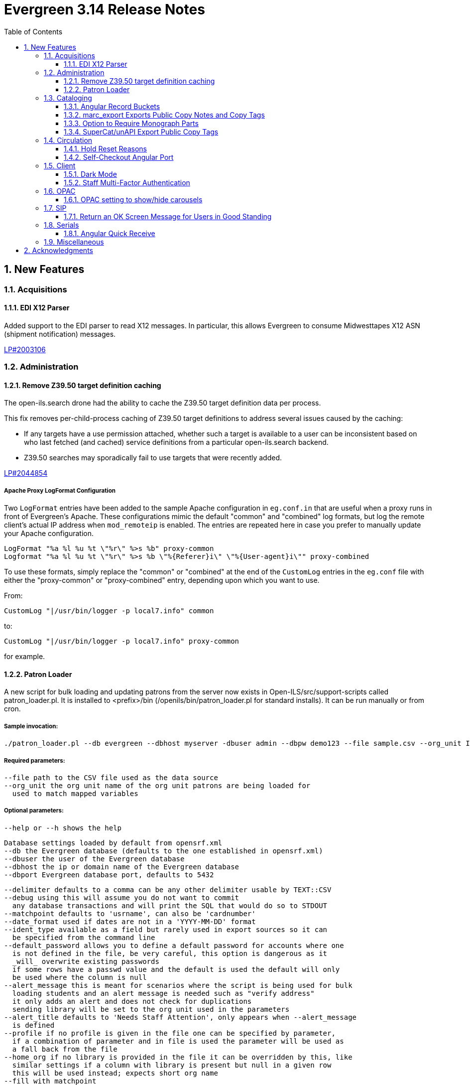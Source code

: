 = Evergreen 3.14 Release Notes =
:toc:
:numbered:
:toclevels: 3

== New Features ==

:leveloffset: +2


= Acquisitions =


== EDI X12 Parser ==

Added support to the EDI parser to read X12 messages.  In particular, this 
allows Evergreen to consume Midwesttapes X12 ASN (shipment notification)
messages.

https://bugs.launchpad.net/evergreen/+bug/2003106[LP#2003106]


= Administration =


== Remove Z39.50 target definition caching ==

The open-ils.search drone had the ability to cache the Z39.50 target definition data
per process.

This fix removes per-child-process caching of Z39.50 target definitions
to address several issues caused by the caching:

* If any targets have a use permission attached, whether
  such a target is available to a user can be inconsistent
  based on who last fetched (and cached) service definitions
  from a particular open-ils.search backend.
* Z39.50 searches may sporadically fail to use
  targets that were recently added.

https://bugs.launchpad.net/evergreen/+bug/2044854[LP#2044854]

=== Apache Proxy LogFormat Configuration ===

Two `LogFormat` entries have been added to the sample Apache
configuration in `eg.conf.in` that are useful when a proxy runs in
front of Evergreen's Apache.  These configurations mimic the default
"common" and "combined" log formats, but log the remote client's
actual IP address when `mod_remoteip` is enabled.  The entries are
repeated here in case you prefer to manually update your Apache
configuration.

 LogFormat "%a %l %u %t \"%r\" %>s %b" proxy-common
 Logformat "%a %l %u %t \"%r\" %>s %b \"%{Referer}i\" \"%{User-agent}i\"" proxy-combined

To use these formats, simply replace the "common" or "combined" at the
end of the `CustomLog` entries in the `eg.conf` file with either the
"proxy-common" or "proxy-combined" entry, depending upon which you
want to use.

From:

 CustomLog "|/usr/bin/logger -p local7.info" common

to:

 CustomLog "|/usr/bin/logger -p local7.info" proxy-common

for example.


== Patron Loader ==

A new script for bulk loading and updating patrons from the server now exists in Open-ILS/src/support-scripts called patron_loader.pl.  It is installed to <prefix>/bin (/openils/bin/patron_loader.pl for standard installs).  It can be run manually or from cron.

=== Sample invocation:

[source,bash]
-----------------
./patron_loader.pl --db evergreen --dbhost myserver -dbuser admin --dbpw demo123 --file sample.csv --org_unit INNS --date_format "MM/DD/YYYY" --default_password 4444 --alert_message "patron has left swim cap at desk"  --debug
-----------------

=== Required parameters:

 --file path to the CSV file used as the data source
 --org_unit the org unit name of the org unit patrons are being loaded for
   used to match mapped variables

=== Optional parameters:

 --help or --h shows the help

 Database settings loaded by default from opensrf.xml
 --db the Evergreen database (defaults to the one established in opensrf.xml)
 --dbuser the user of the Evergreen database
 --dbhost the ip or domain name of the Evergreen database
 --dbport Evergreen database port, defaults to 5432

 --delimiter defaults to a comma can be any other delimiter usable by TEXT::CSV
 --debug using this will assume you do not want to commit
   any database transactions and will print the SQL that would do so to STDOUT
 --matchpoint defaults to 'usrname', can also be 'cardnumber'
 --date_format used if dates are not in a 'YYYY-MM-DD' format
 --ident_type available as a field but rarely used in export sources so it can
   be specified from the command line
 --default_password allows you to define a default password for accounts where one
   is not defined in the file, be very careful, this option is dangerous as it
   _will_ overwrite existing passwords
   if some rows have a passwd value and the default is used the default will only
   be used where the column is null
 --alert_message this is meant for scenarios where the script is being used for bulk
   loading students and an alert message is needed such as "verify address"
   it only adds an alert and does not check for duplications
   sending library will be set to the org unit used in the parameters
 --alert_title defaults to 'Needs Staff Attention', only appears when --alert_message
   is defined
 --profile if no profile is given in the file one can be specified by parameter,
   if a combination of parameter and in file is used the parameter will be used as
   a fall back from the file
 --home_org if no library is provided in the file it can be overridden by this, like
   similar settings if a column with library is present but null in a given row
   this will be used instead; expects short org name
 --fill_with_matchpoint
   if set will allow you to only have cardnumber or usrname but it must also
   be your matchpoint, e.g. if you have a cardnumber but not username and cardnumber
   if your matchpoint with this set the cardnumber will be used for both
 --nobootstrap do not load DB config from opensrf.xml

=== Required Columns:

* *cardnumber* - unless using usrname as matchpoint and --fill_with_matchpoint is used
* *usrname* - unless using cardnumber as matchpoint and --fill_with_matchpoint is used
* *profile* - unless --profile is used
* *home_library* - unless --home_org is used
* *family_name*
* *first_given_name*

Although data for the above columns are optional in some situations the columns still need to exist in the file.

=== Optional Columns:

 net_access_level
 second_given_name
 pref_first_given_name
 name_keywords
 email
 day_phone
 evening_phone
 other_phone
 expire_date
 ident_type   <-- needs id value, not string
 ident_value
 passwd       <-- if not supplied for a new user a random one will be created on NULL or empty string
 add1_street1
 add1_street2
 add1_cit
 add1_county
 add1_state
 add1_country
 add1_post_code
 add2_street1
 add2_street2
 add2_cit
 add2_county
 add2_state
 add2_country
 add2_post_code
 statcat_name1
 statcat_value1
 statcat_name2
 statcat_value2
 statcat_name3
 statcat_value3
 photo_url

=== Mapping:

Not all data sources can customize the data exported to the CSV so some mapping is allowed.

The *config.patron_loader_header_map* table allows for mapping incoming header names to ones that
are natively expected.  For example, imagine that a school wants to use the 'uid' as
password and the column header will always read 'uid' then you can enter it like this:

 import_header: 'uid'
 default_header: 'passwd'

Two value types can currently be mapped as well, 'home_library' and 'profile' in patron_loader_value_map.
These map values in their respective columns instead of the headers.  For example, imagine a
school who exports student profiles of 'Middle School' and 'High School' but both need to load
as the Evergreen profile of 'Student'.  It would be represented with two entries:

 mapping_type: 'profile'
 import_value: 'Middle School'
 native_value: 'Student'

 mapping_type: 'profile'
 import_value: 'High School'
 native_value: 'Student'

You can also map home libraries like this:

 mapping_type: 'home_library'
 import_value: 'South West Elementary'
 native_value: 'BR1'

As a convention the Evergreen database column names are mostly used for the actor.usr
columns but it was found in testing that home_ou was very confusing so the label of
'library' is used instead and internally adjusted to use 'home_ou'.

The column ident_type is treated specially.  It is required by actor.usr and does not
have a default but usually doesn't correspond to a exported value from others systems
so it defaults to '3' or 'Other' but you can define it through an optional parameter.

=== Overview:

The script is very conservative checking for an existing cardnumber and usrname.  If
either is found on an account that differs from the one using the match point then it
will skip adding or updating that user.  The match point specified is considered
authoritative and it will update the matching account unless debug is on.

Currently only two set of address columns are supported add1_foo and add2_foo. The script
assumes the addresses being added are authoritative mailing addresses, removes any existing
mailing addresses, adds these and sets the user's mailing_address field to the one from the
addr1_street1 field or addr2_street1 if there is no addr1_street1.  If only a partial address
is given the entire address will be written so long as there is a street1.  Empty strings will
be used for the other values.  If there is no address given then addresses will not be
touched.  Part of the aggressiveness of removing non-specified addresses is to ensure
identifying information for patrons is removed when updating, especially for the use case
of schools bulk updating juveniles.

=== Database and Logging:

The database holds a *actor.patron_loader_log* table that logs sessions and failed rows.


= Cataloging =

== Angular Record Buckets ==

This work moves the Record Buckets feature into a new and reimagined Angular interface, and adds several new feature improvements.

https://bugs.launchpad.net/evergreen/+bug/2063146[#2063146]

Feature improvements include:

* Reimplementation of the main buckets interfaces in Angular with accessibility and usability improvements.
* New bucket sharing options, including sharing with organizational units, sharing with specific users, and read-write sharing as well as read-only sharing.
* Transfer Bucket Ownership, where users can transfer their bucket to another user.
* Favorites option, allowing a staff user to "star" a bucket to indicate it is a favorite.
* Direct import of either Bib IDs or TCNs, both from a text file as well as in an upload modal.
* Ability to send reports output directly to a new or specified bucket.
* Addition of a new _Buckets_ subtab in the staff catalog interface, displaying a user's favorite and most recently viewed buckets.
* Addition of a quick-add feature in the staff catalog search results list, where a user can add a record directly to a recent or a favorite bucket.
* New buckets admin options available from within the buckets interface, where those with admin permissions can do the following:
** Transfer ownership of others' buckets.
** Edit bucket options and sharing for others' buckets.
* Disambiguation of duplicate bucket entries via a new _Bucket Entry ID_ field, allowing users to intentionally add duplicates and/or remove accidental duplicates.

In addition to feature improvements, this work addresses functional bugs related to record buckets, including:

* https://bugs.launchpad.net/evergreen/+bug/1837933[Bug 1837933] - Record links don't work if ID column is hidden in record bucket query
* https://bugs.launchpad.net/evergreen/+bug/1771568[Bug 1771568] - Record Bucket duplicates require separate removal
* https://bugs.launchpad.net/evergreen/+bug/1870151[Bug 1870151] - Open Record Bucket title in a new tab
* https://bugs.launchpad.net/evergreen/+bug/1819059[Bug 1819059] - When creating a bucket, Evergreen ignores the Publicly Visible? setting
* https://bugs.launchpad.net/evergreen/+bug/1824723[Bug 1824723] - No error message when retrieving non existing shared bucket 
* https://bugs.launchpad.net/evergreen/+bug/1870148[Bug 1870148] - Bucket contents may be removed by other users without warning
* https://bugs.launchpad.net/evergreen/+bug/2027796[Bug 2027796] - When editing a record bucket the changes save without having to click on Apply Changes
* https://bugs.launchpad.net/evergreen/+bug/2063146[Bug 2063146] - Record bucket contents still hang around in the Web client after you've deleted a bucket

This work also introduces some changes to the grid component:

* A new option to have an actions button column at the end of each row.
* Template areas before and after grid toolbar buttons, used here to insert inputs.
* Aligning the right side of the grid toolbar to more closely resemble AngularJS styles, including using the word _Actions_ for the actions menu instead of the checklist icon.

This also introduces a change to the title area in Angular screens. Instead of using the blue alert style, page titles are now left-aligned and have a template area afterward. This is intended to be used for single buttons that represent a primary action on the screen, e.g. Add New [Thing]. This change makes room for a second template area that can be placed to the right of the title, used here for a search box.


This work adds the following new permissions. Note that the _CALL_NUMBER_, _COPY_, and _USER_ permissions are placeholders for potential future work:

* TRANSFER_CONTAINER
* ADMIN_CONTAINER_BIBLIO_RECORD_ENTRY_USER_SHARE
* ADMIN_CONTAINER_CALL_NUMBER_USER_SHARE
* ADMIN_CONTAINER_COPY_USER_SHARE
* ADMIN_CONTAINER_USER_USER_SHARE
* VIEW_CONTAINER_BIBLIO_RECORD_ENTRY_USER_SHARE
* VIEW_CONTAINER_CALL_NUMBER_USER_SHARE
* VIEW_CONTAINER_COPY_USER_SHARE
* VIEW_CONTAINER_USER_USER_SHARE
* ADMIN_CONTAINER_BIBLIO_RECORD_ENTRY_ORG_SHARE
* ADMIN_CONTAINER_CALL_NUMBER_ORG_SHARE
* ADMIN_CONTAINER_COPY_ORG_SHARE
* ADMIN_CONTAINER_USER_ORG_SHARE
* VIEW_CONTAINER_BIBLIO_RECORD_ENTRY_ORG_SHARE
* VIEW_CONTAINER_CALL_NUMBER_ORG_SHARE
* VIEW_CONTAINER_COPY_ORG_SHARE
* VIEW_CONTAINER_USER_ORG_SHARE

== marc_export Exports Public Copy Notes and Copy Tags ==

Public copy notes and tags are now exported by `marc_export` in the
852 subfield z when the `--items` option is used.

Copy tags come before copy notes, and tags with a URL come before
those without.  The URL of a copy tag (if any) is added to 852
subfield u.  The copy tags are ordered such that the first subfield z
should correspond to the first subfield u and so on if there is more
than one URL.

https://bugs.launchpad.net/bugs/2045440[#2045440]

== Option to Require Monograph Parts ==

The Require Monographic Part when Present Library Setting,
`circ.holds.ui_require_monographic_part_when_present`, has been
expanded to also require that all copies on the parent bibliographic
record have a part when the setting is active.

This setting requires a patron to select a monograph part when placing
a hold if any parts exist on the bibliographic record.  In a logical
extension of this behavior, the setting now also requires catalogers
to use parts on all copies when any copy at the library have parts.

The change in behavior only affects the library/organization unit
where the setting is set or its sub-units.

https://bugs.launchpad.net/bugs/2018014[#2018014]

== SuperCat/unAPI Export Public Copy Tags ==

SuperCat and unAPI can now export public copy tags when copies are
exported.

To request the export of copy tags via unAPI, add `acpt` to the URL
"includes" section.

https://bugs.launchpad.net/bugs/2047442[#2047442]

= Circulation =

== Hold Reset Reasons ==

=== New database tables ===

. action.hold_request_reset_reason
. action.hold_request_reset_reason_entry

Hold reset reasons allow staff to see when and why a hold request has been reset. Reset reasons are generated any time a hold has been reset, whether that's a manual reset from a staff member or automatically because a hold has reached the hold retarget interval. This can be very useful for debugging the hold targeter or identifying bad actors in the system.

=== Types of Reset Reasons ===

There are ten different types of reset reasons that can be identified.

. HOLD_TIMED_OUT
. HOLD_MANUAL_RESET
. HOLD_BETTER_HOLD
. HOLD_FROZEN
. HOLD_UNFROZEN
. HOLD_CANCELED
. HOLD_UNCANCELED
. HOLD_UPDATED
. HOLD_CHECKED_OUT
. HOLD_CHECKED_IN

=== Viewing Reset Reasons ===

Staff can view reset reasons for a hold via a patron's *holds* tab.

. Open patron's page.
. Click *holds* tab.
. Select a hold to investigate.
. Click *detail view*.
. Click *Reset Entries*
. Order can be reversed to show most recent resets first.

=== New srfsh script ===

This feature includes a script that you can setup as a cron job to maintain the action.hold_request_reset_entry table:

NOTE: purge_hold_reset_reason_entries.srfsh

This script defaults to "1 year" but can be overridden on a library by library basis via YAOUS.

=== New library settings ===

. circ.hold_reset_reason_entry_age_threshold
. circ.hold_retarget_previous_targets_interval

https://bugs.launchpad.net/bugs/2012669[#2012669]

== Self-Checkout Angular Port ==

The patron self-checkout interface is now available as an Angular port of 
the interface.

https://myhost.mydomain/eg2/staff/selfcheck

=== New Print Templates ===

New self-check print templates are available under 
Administration => Server Administration => Print Templates

* Self-Checkout Checkouts
* Self-Checkout Fines
* Self-Checkout Holds
* Self-Checkout Items Out

https://bugs.launchpad.net/bugs/1840773[#1840773]


= Client =

== Dark Mode ==

The staff client now supports both light and dark modes.  By default, the staff client will
use the color mode setting from your operating system.  That is to say, if you have turned on
Dark Mode for your operating system, or if your operating system defaults to Dark Mode, the
Evergreen staff client will now also display in Dark Mode. 

If you'd like to use a different color mode in the staff client than your operating system
setting, you can do so using the color mode selector in the navigation bar at the top of the
staff client.  If you want to resume using your operating system's color mode, you can set
the color mode selector to "Auto".


== Staff Multi-Factor Authentication ==

Adding support to the Staff Client for Multi-Factor Authentication.  Supported factors:

 * WebAuthn (YubiKey, Paired phones/tablets, Windows Hello, etc)
 * Time-based One-Time Password (Google Authenticator, Twilio Authy, etc)
 * SMS One-Time codes
 * Email One-Time codes

https://bugs.launchpad.net/bugs/2071636[#2071636]

= OPAC =


== OPAC setting to show/hide carousels ==

There is a new setting to hide carousels from the public catalog.  This can be useful in cases
where carousels are created for use in other sites (e.g. on library websites), rather than
for use in the public catalog.

You can turn off carousels in config.tt2 by setting `ctx.show_carousels` to `'false'`.

https://bugs.launchpad.net/bugs/2009903[2009903]

= SIP =

== Return an OK Screen Message for Users in Good Standing ==

If your PC management system or selfcheck looks for a screen
message value of OK to evaulate user standing this can be
enabled by adding the want_patron_ok value to a sip login
and setting the value to true. Using a login setting like
this allows you to only send this screeen message to those
clients that expect it.

https://bugs.launchpad.net/bugs/1613335[1613335]

= Serials =

== Angular Quick Receive ==

The Angular Staff Catalog now has a Serials Quick Receive feature,
similar to the one from the traditional catalog.

https://bugs.launchpad.net/bugs/1906462[1906462]

= Miscellaneous =

 * For patron self-registration [Lp 2065448](https://bugs.launchpad.net/evergreen/+bug/2065448), improves styling and accessiblity and adds the following library settings:
   ** 'Hide Username field in Patron Self-Reg.'
       Hides the Requested Username field in the Patron Self-Registration interface.
   ** 'Patron Self-Reg. Date of Birth Order'
       The order in which to present the Month, Day, and Year elements for the Date of Birth field in Patron Self-Registration. Use the letter M for Month, D for Day, and Y for Year. Examples: MDY, DMY, YMD'
 * LP1902120 Customizing the label for items with no parts (formerly "All Parts" or "Any Part")

    This feature creates a new table for localizable strings intended to be used in
    UI's. This is not a replacement for the existing I18N system for templates, but
    does allow developers to choose some strings to be more easily accessible to
    staff/admins for dynamic localization. The string we're focused on here is a
    replacement for the "All Parts" and "Any Part" label in various Place Hold
    interfaces when monographic parts are an option.

    There is a UI for managing such strings under *Administration -> Server
    Administration -> I18N: Localized UI Strings*. An admin could change the
    "string" field directly, or use the existing Apply Translation mechanism to
    customize the string for a specific locale.

    As a bonus feature, we also expose an alternate UI for handling entries for
    said Translation mechanism. This can be found under *Administration -> Server
    Administration -> I18N: Localized Fieldmapper Strings*.

    These customizations are global to the Evergreen installation.

* SVG logos; support for forced colors mode (https://bugs.launchpad.net/evergreen/+bug/2049657[Bug 2049657])
* Fix an accessibility issue in staff client forms. (https://bugs.launchpad.net/evergreen/+bug/2067115[Bug 2067115])
* Add a print button to the Desk and Staff User Payment grids to (https://bugs.launchpad.net/evergreen/+bug/2003090[Bug 2003090])
* Improves staff catalog search preferences, including ability (https://bugs.launchpad.net/evergreen/+bug/1783408[Bug 1783408])
* Changes 'Clear?' to 'Delete' in Manage Copy Alerts (https://bugs.launchpad.net/evergreen/+bug/1788063[Bug 1788063])
* Hides Edit call number link if missing permission (https://bugs.launchpad.net/evergreen/+bug/2015112[Bug 2015112])
* Makes the grid icon column header's tooltip configurable (https://bugs.launchpad.net/evergreen/+bug/1861331[Bug 1861331])
* Corrects current page ARIA in staff catalog pagination (https://bugs.launchpad.net/evergreen/+bug/2058747[Bug 2058747])
* Adds User Permission Group name and ID to the AngularJS Hold Shelf list interface. (https://bugs.launchpad.net/evergreen/+bug/2068755[Bug 2068755])
* Fixes the barcode input label in Scan Item as Missing Pieces. (https://bugs.launchpad.net/evergreen/+bug/2058287[Bug 2058287])
* Update automated tests for the staff client. (https://bugs.launchpad.net/evergreen/+bug/2069098[Bug 2069098])
* Fix bug that prevented action triggers from processing when granularity is an empty string. (https://bugs.launchpad.net/evergreen/+bug/2026206[Bug 2026206])
* Patch Insecure direct object reference (IDOR) vulnerability for action trigger output in OPAC list printing feature. (https://bugs.launchpad.net/evergreen/+bug/2070078[Bug 2070078])
* Remediates a reflected Cross-site Scripting (XSS) vulnerability in the public catalog browse feature. (https://bugs.launchpad.net/evergreen/+bug/2069959[Bug 2069959])
* Mitigate a reflected cross-site scripting (XSS) vulnerability in the public catalog. (https://bugs.launchpad.net/evergreen/+bug/2019157[Bug 2019157])
* Fixes Angular Search Preferences being empty after login (https://bugs.launchpad.net/evergreen/+bug/2072430[Bug 2072430])
* The setting to require a monographic part when placing a hold now also requires that all copies have parts on a record with parts. (https://bugs.launchpad.net/evergreen/+bug/2018014[Bug 2018014])
* add <label> to prompt dialog text; autofocus prompt input. (https://bugs.launchpad.net/evergreen/+bug/2072776[Bug 2072776])
* Increase automated test coverage of circ limit sets. (https://bugs.launchpad.net/evergreen/+bug/2048425[Bug 2048425])
* Adds docs for the 3.13 Reports rewrite (https://bugs.launchpad.net/evergreen/+bug/3[Bug 3])
* Fix bug that prevented staff from placing holds for patrons with SMS notification preferences when SMS is not enabled in library settings. (https://bugs.launchpad.net/evergreen/+bug/2073990[Bug 2073990])
* Fixes headings and links in staff catalog docs.
* Update the bootstrap dependency in the staff client. (https://bugs.launchpad.net/evergreen/+bug/2073127[Bug 2073127])
* Remove unintended grey stripes from popup dialogs in the staff client. (https://bugs.launchpad.net/evergreen/+bug/2073014[Bug 2073014])
* Allow users to save grid settings in Acquisitions Distribution Formulas administrative interface. (https://bugs.launchpad.net/evergreen/+bug/2069750[Bug 2069750])
* Hide the "Credit Available" and Patron Credit payment options when patron credit is disabled on bills screen. (https://bugs.launchpad.net/evergreen/+bug/1810419[Bug 1810419])
* After checking out an item with a deposit, show the updated balance in patron summary. (https://bugs.launchpad.net/evergreen/+bug/2069891[Bug 2069891])
* Show the deposit amount (if any) on the overrideable events dialog in checkout interface. (https://bugs.launchpad.net/evergreen/+bug/2069890[Bug 2069890])
* Accessible toast markup; new toast duration WS setting. (https://bugs.launchpad.net/evergreen/+bug/1836686[Bug 1836686])
* Fixes the OPAC Shelving Location Group sort to honor (https://bugs.launchpad.net/evergreen/+bug/2076357[Bug 2076357])
* Fixes silent failure in offline mode Reprint Last Receipt. (https://bugs.launchpad.net/evergreen/+bug/1806780[Bug 1806780])
* More specific "Close" labels for dialog buttons (https://bugs.launchpad.net/evergreen/+bug/2076677[Bug 2076677])
* i18n for staff catalog Browse search form label (https://bugs.launchpad.net/evergreen/+bug/2069617[Bug 2069617])
* i18n for BooPAC circ history "Delete Selected" button (https://bugs.launchpad.net/evergreen/+bug/2076420[Bug 2076420])
* Prevent the shelving location group from being dropped in (https://bugs.launchpad.net/evergreen/+bug/2077998[Bug 2077998])
* Adds keyboard shortcut hints to staff navigation menus (https://bugs.launchpad.net/evergreen/+bug/1622358[Bug 1622358])
* Style keyboard shortcut hints in staff menus (https://bugs.launchpad.net/evergreen/+bug/1622358[Bug 1622358])
* Allow receiving cancelled or backordered line items in Acq Search (https://bugs.launchpad.net/evergreen/+bug/2047940[Bug 2047940])
* Allow users to save grid settings in Conjoined Items grid. (https://bugs.launchpad.net/evergreen/+bug/2069472[Bug 2069472])
* Sort report templates grid by name, rather than create date. (https://bugs.launchpad.net/evergreen/+bug/2077441[Bug 2077441])
* Fixes the Canadian Dollars currency symbol to CAD for acquisitions. (https://bugs.launchpad.net/evergreen/+bug/1807998[Bug 1807998])
* updates to column picker docs (https://bugs.launchpad.net/evergreen/+bug/2067746[Bug 2067746])
* Updates to Holds Pull List documentation (https://bugs.launchpad.net/evergreen/+bug/2067739[Bug 2067739])
* Adds updates regarding barred and inactive accounts (https://bugs.launchpad.net/evergreen/+bug/2062004[Bug 2062004])
* Fixes typo in 'Bib source for brief records' library setting (https://bugs.launchpad.net/evergreen/+bug/1910580[Bug 1910580])
* Prevents the same record from appearing in a carousel created from a bucket more than once (https://bugs.launchpad.net/evergreen/+bug/2059034[Bug 2059034])
* Updates the wording on the latency test page to be a little more user-friendly. (https://bugs.launchpad.net/evergreen/+bug/2064355[Bug 2064355])
* Displays permission group ID in admin page. (https://bugs.launchpad.net/evergreen/+bug/2077631[Bug 2077631])
* Reporter: Normalize count and date transforms, and add round transform (https://bugs.launchpad.net/evergreen/+bug/2071372[Bug 2071372])
* Improve support for report templates created using previous versions of the reporter. (https://bugs.launchpad.net/evergreen/+bug/2077098[Bug 2077098])
* Allows staff to edit survey questions and answers with UPDATE_SURVEY perm (https://bugs.launchpad.net/evergreen/+bug/1910444[Bug 1910444])
* Allows staff to create and delete surveys with CREATE_SURVEY and DELETE_SURVEY perms (https://bugs.launchpad.net/evergreen/+bug/1910444[Bug 1910444])
* Allows staff to take survey responses with UPDATE_USER perm. (https://bugs.launchpad.net/evergreen/+bug/1910444[Bug 1910444])
* Rename "View Borrowing History" privacy waiver to "Obtain Circulation Information" for accuracy. (https://bugs.launchpad.net/evergreen/+bug/2054595[Bug 2054595])
* Add a --check-leader flag to marc_export to force leaders to 24 characters. (https://bugs.launchpad.net/evergreen/+bug/2063350[Bug 2063350])
* Speed up Bootstrap OPAC by removing extra copy of jQuery (https://bugs.launchpad.net/evergreen/+bug/2078985[Bug 2078985])
* Update a dependency in a Github action that documentation contributors use to check their work. (https://bugs.launchpad.net/evergreen/+bug/2979835[Bug 2979835])
* Improve display of ebook API items in the public catalog. (https://bugs.launchpad.net/evergreen/+bug/1982217[Bug 1982217])
* Consider age protection when determining if a patron can renew an item that others are waiting for. (https://bugs.launchpad.net/evergreen/+bug/1989740[Bug 1989740])
* Fix bug in Merge/Overlay Profile preserve specifications. (https://bugs.launchpad.net/evergreen/+bug/1878984[Bug 1878984])
* Silence console errors in staff navigation menu (https://bugs.launchpad.net/evergreen/+bug/2077753[Bug 2077753])
* Check the staff client authentication session every three minutes, reducing chances of hidden eviction of the session (https://bugs.launchpad.net/evergreen/+bug/2034956[Bug 2034956])
* Updates 'Circulating Library' to 'Checkout / Renewal Library' where relevant (https://bugs.launchpad.net/evergreen/+bug/2068934[Bug 2068934])
* Improves processing of receipts with images. (https://bugs.launchpad.net/evergreen/+bug/2076225[Bug 2076225])
* Changes all Concerto test data passwords to demo123. (https://bugs.launchpad.net/evergreen/+bug/2068740[Bug 2068740])
* Adds creator and last editor to parts. (https://bugs.launchpad.net/evergreen/+bug/1962757[Bug 1962757])
* Fixes issue with numeric usernames when AuthProxy falls (https://bugs.launchpad.net/evergreen/+bug/1828456[Bug 1828456])
* Allow acquisitions vendor MARC Order record load even if some subfields are empty. (https://bugs.launchpad.net/evergreen/+bug/924952[Bug 924952])
* Updates Sip2 Patron Status to support subfields "too many items charged" subfield (05) and "too many items lost" subfield (09). (https://bugs.launchpad.net/evergreen/+bug/1980978[Bug 1980978])
* Make sure the MFA screen does not display when MFA is not enabled. (https://bugs.launchpad.net/evergreen/+bug/2080764[Bug 2080764])
* Allow staff to hide facets sidebar in catalog results (https://bugs.launchpad.net/evergreen/+bug/2073988[Bug 2073988])
* Fixes mouse selection of autosuggest searches. (https://bugs.launchpad.net/evergreen/+bug/2061004[Bug 2061004])
* Fixes issue where self check screen is blank when user's email doesn't contain an @ sign (https://bugs.launchpad.net/evergreen/+bug/2081758[Bug 2081758])
* Automate part of the build process. (https://bugs.launchpad.net/evergreen/+bug/2082120[Bug 2082120])


:leveloffset: 0


== Acknowledgments ==
The Evergreen project would like to acknowledge the following
organizations that commissioned developments in this release of
Evergreen:

* BC Libraries coop
* Evergreen Community Development Initiative (ECDI)
* PAILS

We would also like to thank the following individuals who contributed
code, translations, documentations patches and tests to this release of
Evergreen:

* Alberto Martinez
* Andrea Buntz Neiman
* Bill Erickson
* Blake Graham Henderson
* Chris Hancock
* Chris Sharp
* Christine Burns
* Dan Briem
* Elizabeth Davis
* Galen Charlton
* Gina Monti
* Ian Skelskey
* Jane Sandberg
* Jason Boyer
* Jason Etheridge
* Jason Stephenson
* Jeff Davis
* Jennifer Pringle
* Jennifer Weston
* Jessica Woolford
* John Amundson
* Josh Stompro
* Kathy Lussier
* Lena Hernandez
* Linda Jansová
* Lindsay Stratton
* Llewellyn Marshall
* Madison Kochel
* Martha Driscoll
* Mary Llewellyn
* Michele Morgan
* Mike Rylander
* Rogan Hamby
* Ruth Frasur Davis
* Scott Angel
* Shula Link
* Stephanie Leary
* Steven Mayo
* Susan Morrison
* Terran McCanna
* Tiffany Little
* Tina Ji

We also thank the following organizations whose employees contributed
patches:

* BC Libraries Coop
* Bibliomation Inc.
* CW MARS
* Equinox Open Library Initiative
* Evergreen Community Development Initiative (ECDI)
* Georgia Public Library Service (PINES)
* King County Library System
* MOBIUS
* NC Cardinal
* NOBLE
* PAILS
* Princeton University

We would also like to thank the National Network for Equitable Library
Service (Canada) whose employees performed accessibility testing for
Evergreen:

* David Kopman
* Deanna Ng
* Ka Li
* Laetitia Mfamobani
* Melody Shih
* Michael Krupp
* Patrick Bouchard
* Riane Lapaire
* Simon Jaeger
* Tait Hoyem

We regret any omissions.  If a contributor has been inadvertently
missed, please open a bug at http://bugs.launchpad.net/evergreen/
with a correction.

